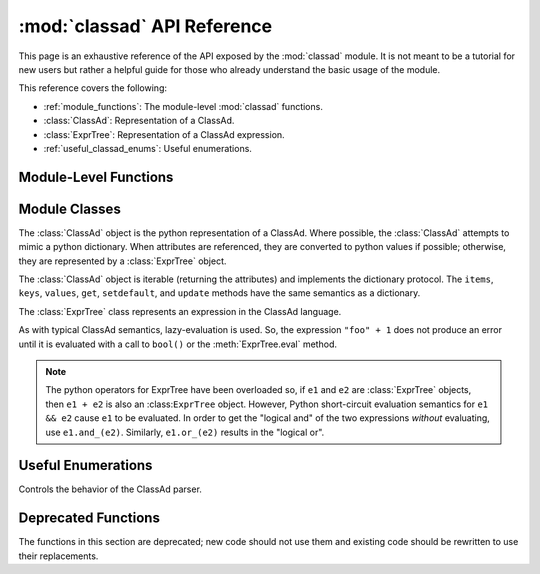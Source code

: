 :mod:`classad` API Reference
============================

.. module:: classad
   :platform: Unix, Windows, Mac OS X
   :synopsis: Work with the ClassAd language
.. moduleauthor:: Brian Bockelman <bbockelm@cse.unl.edu>

This page is an exhaustive reference of the API exposed by the :mod:`classad`
module.  It is not meant to be a tutorial for new users but rather a helpful
guide for those who already understand the basic usage of the module.

This reference covers the following:

* :ref:`module_functions`: The module-level :mod:`classad` functions.
* :class:`ClassAd`: Representation of a ClassAd.
* :class:`ExprTree`: Representation of a ClassAd expression.
* :ref:`useful_classad_enums`: Useful enumerations.

.. _module_functions:

Module-Level Functions
----------------------

.. function:: quote( input )

   Converts the Python string into a ClassAd string literal; this
   handles all the quoting rules for the ClassAd language.  For example::

      >>> classad.quote('hello"world')
      '"hello\\"world"'

   This allows one to safely handle user-provided strings to build expressions.
   For example::

      >>> classad.ExprTree("Foo =?= %s" % classad.quote('hello"world'))
      Foo is "hello\"world"

   :param str input: Input string to quote.
   :return: The corresponding string literal as a Python string.
   :rtype: str

.. function:: unquote( input )

   Converts a ClassAd string literal, formatted as a string, back into
   a python string.  This handles all the quoting rules for the ClassAd language.

   :param str input: Input string to unquote.
   :return: The corresponding Python string for a string literal.
   :rtype: str

.. function:: parseAds( input, parser=Auto )

   Parse the input as a series of ClassAds.

   :param input: Serialized ClassAd input; may be a file-like object.
   :type input: str or file
   :param parser: Controls behavior of the ClassAd parser.
   :type parser: :class:`Parser`
   :return: An iterator that produces :class:`ClassAd`.

.. function:: parseNext( input, parser=Auto )

   Parse the next ClassAd in the input string.
   Advances the ``input`` to point after the consumed ClassAd.

   :param input: Serialized ClassAd input; may be a file-like object.
   :type input: str or file
   :param parser: Controls behavior of the ClassAd parser.
   :type parser: :class:`Parser`
   :return: An iterator that produces :class:`ClassAd`.

.. function:: parseOne( input, parser=Auto )

   Parse the entire input into a single :class:`ClassAd` object.

   In the presence of multiple ClassAds or blank lines in the input,
   continue to merge ClassAds together until the entire input is
   consumed.

   :param input: Serialized ClassAd input; may be a file-like object.
   :type input: str or file
   :param parser: Controls behavior of the ClassAd parser.
   :type parser: :class:`Parser`
   :return: Corresponding :class:`ClassAd` object.
   :rtype: :class:`ClassAd`

.. function:: version()

   Return the version of the linked ClassAd library.

.. function:: lastError()

   Return the string representation of the last error to occur in the ClassAd library.

   As the ClassAd language has no concept of an exception, this is the only mechanism
   to receive detailed error messages from functions.

.. function:: Attribute( name )

   Given an attribute name, construct an :class:`ExprTree` object
   which is a reference to that attribute.

   .. note:: This may be used to build ClassAd expressions easily from python.
      For example, the ClassAd expression ``foo == 1`` can be constructed by the
      python code ``Attribute("foo") == 1``.

   :param str name: Name of attribute to reference.
   :return: Corresponding expression consisting of an attribute reference.
   :rtype: :class:`ExprTree`

.. function:: Function( name, arg1, arg2, ... )

   Given function name name, and zero-or-more arguments, construct an
   :class:`ExprTree` which is a function call expression. The function is
   not evaluated.

   For example, the ClassAd expression ``strcat("hello ", "world")`` can
   be constructed by the python ``Function("strcat", "hello ", "world")``.

   :return: Corresponding expression consisting of a function call.
   :rtype: :class:`ExprTree`

.. function:: Literal( obj )

   Convert a given python object to a ClassAd literal.

   Python strings, floats, integers, and booleans have equivalent literals in the
   ClassAd language.

   :param obj: Python object to convert to an expression.
   :return: Corresponding expression consising of a literal.
   :rtype: :class:`ExprTree`

.. function:: register( function, name=None )

   Given the python function, register it as a function in the ClassAd language.
   This allows the invocation of the python function from within a ClassAd
   evaluation context.

   :param function: A callable object to register with the ClassAd runtime.
   :param str name: Provides an alternate name for the function within the ClassAd library.
      The default, ``None``, indicates to use the built in function name.

.. function:: registerLibrary( path )

   Given a file system path, attempt to load it as a shared library of ClassAd
   functions. See the upstream documentation for configuration variable
   ``CLASSAD_USER_LIBS`` for more information about loadable libraries for ClassAd functions.

   :param str path: The library to load.


Module Classes
--------------

.. class:: ClassAd

   The :class:`ClassAd` object is the python representation of a ClassAd.
   Where possible, the :class:`ClassAd` attempts to mimic a python dictionary.
   When attributes are referenced, they are converted to python values if possible;
   otherwise, they are represented by a :class:`ExprTree` object.

   The :class:`ClassAd` object is iterable (returning the attributes) and implements
   the dictionary protocol.  The ``items``, ``keys``, ``values``, ``get``, ``setdefault``,
   and ``update`` methods have the same semantics as a dictionary.

   .. method:: __init__( ad )

      Create a new ClassAd object; can be initialized via a string (which is
      parsed as an ad) or a dictionary-like object.

      .. note:: Where possible, we recommend using the dedicated parsing functions
         (:func:`parseOne`, :func:`parseNext`, or :func:`parseAds`) instead of using
         the constructor.

      :param ad: Initial values for this object.
      :type ad: str or dict

   .. method:: eval( attr )

      Evaluate an attribute to a python object.  The result will *not* be an :class:`ExprTree`
      but rather an built-in type such as a string, integer, boolean, etc.

      :param str attr: Attribute to evaluate.
      :return: The Python object corresponding to the evaluated ClassAd attribute
      :raises ValueError: if unable to evaluate the object.

   .. method:: lookup( attr )

      Look up the :class:`ExprTree` object associated with attribute.

      No attempt will be made to convert to a Python object.

      :param str attr: Attribute to evaluate.
      :return: The :class:`ExprTree` object referenced by ``attr``.

   .. method:: printOld( )

      Serialize the ClassAd in the old ClassAd format.

      :return: The "old ClassAd" representation of the ad.
      :rtype: str

   .. method:: flatten( expression )

      Given ExprTree object expression, perform a partial evaluation.
      All the attributes in expression and defined in this ad are evaluated and expanded.
      Any constant expressions, such as ``1 + 2``, are evaluated; undefined attributes
      are not evaluated.

      :param expression: The expression to evaluate in the context of this ad.
      :type expression: :class:`ExprTree`
      :return: The partially-evaluated expression.
      :rtype: :class:`ExprTree`

   .. method:: matches( ad )

      Lookup the ``Requirements`` attribute of given ``ad`` return ``True`` if the
      ``Requirements`` evaluate to ``True`` in our context.

      :param ad: ClassAd whose ``Requirements`` we will evaluate.
      :type ad: :class:`ClassAd`
      :return: ``True`` if we satisfy ``ad``'s requirements; ``False`` otherwise.
      :rtype: bool

   .. method:: symmetricMatch( ad )

      Check for two-way matching between given ad and ourselves.

      Equivalent to ``self.matches(ad) and ad.matches(self)``.

      :param ad: ClassAd to check for matching.
      :type ad: :class:`ClassAd`
      :return: ``True`` if both ads' requirements are satisfied.
      :rtype: bool

   .. method:: externalRefs( expr )

      Returns a python list of external references found in ``expr``.

      An external reference is any attribute in the expression which *is not* defined
      by the ClassAd object.

      :param expr: Expression to examine.
      :type expr: :class:`ExprTree`
      :return: A list of external attribute references.
      :rtype: list[str]

   .. method:: internalRefs( expr )

      Returns a python list of internal references found in ``expr``.

      An internal reference is any attribute in the expression which *is* defined by the
      ClassAd object.

      :param expr: Expression to examine.
      :type expr: :class:`ExprTree`
      :return: A list of internal attribute references.
      :rtype: list[str]

.. class:: ExprTree

   The :class:`ExprTree` class represents an expression in the ClassAd language.

   As with typical ClassAd semantics, lazy-evaluation is used.  So, the expression ``"foo" + 1``
   does not produce an error until it is evaluated with a call to ``bool()`` or the :meth:`ExprTree.eval`
   method.

   .. note:: The python operators for ExprTree have been overloaded so, if ``e1`` and ``e2`` are :class:`ExprTree` objects,
      then ``e1 + e2`` is also an :class:``ExprTree`` object.  However, Python short-circuit evaluation semantics
      for ``e1 && e2`` cause ``e1`` to be evaluated.  In order to get the "logical and" of the two expressions *without*
      evaluating, use ``e1.and_(e2)``.  Similarly, ``e1.or_(e2)`` results in the "logical or".

   .. method:: __init__( expr )

      Parse the string ``expr`` as a ClassAd expression.

      :param str expr: Initial expression, serialized as a string.

   .. method:: __str__( )

      Represent and return the ClassAd expression as a string.

      :return: Expression represented as a string.
      :rtype: str

   .. method:: __int__( )

      Converts expression to an integer (evaluating as necessary).

   .. method:: __float__( )

      Converts expression to a float (evaluating as necessary).

   .. method:: and_(expr2)

      Return a new expression, formed by ``self && expr2``.

      :param expr2: Right-hand-side expression to "and"
      :type expr2: :class:`ExprTree`
      :return: A new expression, defined to be ``self && expr2``.
      :rtype: :class:`ExprTree`

   .. method:: or_(expr2)

      Return a new expression, formed by ``self || expr2``.

      :param expr2: Right-hand-side expression to "or"
      :type expr2: :class:`ExprTree`
      :return: A new expression, defined to be ``self || expr2``.
      :rtype: :class:`ExprTree`

   .. method:: is_(expr2)

      Logical comparison using the "meta-equals" operator.

      :param expr2: Right-hand-side expression to ``=?=`` operator.
      :type expr2: :class:`ExprTree`
      :return: A new expression, formed by ``self =?= expr2``.
      :rtype: :class:`ExprTree`

   .. method:: isnt_(expr2)

      Logical comparison using the "meta-not-equals" operator.

      :param expr2: Right-hand-side expression to ``=!=`` operator.
      :type expr2: :class:`ExprTree`
      :return: A new expression, formed by ``self =!= expr2``.
      :rtype: :class:`ExprTree`

   .. method:: sameAs(expr2)

      Returns ``True`` if given :class:`ExprTree` is same as this one.

      :param expr2: Expression to compare against.
      :type expr2: :class:`ExprTree`
      :return: ``True`` if and only if ``expr2`` is equivalent to this object.
      :rtype: bool

   .. method:: eval( )

      Evaluate the expression and return as a ClassAd value,
      typically a Python object.

      :return: The evaluated expression as a Python object.

.. _useful_classad_enums:

Useful Enumerations
-------------------

.. class:: Parser

   Controls the behavior of the ClassAd parser.

   .. attribute:: Auto

      The parser should automatically determine the ClassAd representation.

   .. attribute:: Old

      The parser should only accept the old ClassAd format.

   .. attribute:: New

      The parser should only accept the new ClassAd format.


Deprecated Functions
--------------------

The functions in this section are deprecated; new code should not use them and existing
code should be rewritten to use their replacements.

.. function:: parse( input )

   *This function is deprecated.*

   Parse input, in the new ClassAd format, into a :class:`ClassAd` object.

   :param input: A string-like object or a file pointer.
   :type input: str or file
   :return: Corresponding :class:`ClassAd` object.
   :rtype: :class:`ClassAd`


.. function:: parseOld( input )

   *This function is deprecated.*

   Parse input, in the old ClassAd format, into a :class:`ClassAd` object.

   :param input: A string-like object or a file pointer.
   :type input: str or file
   :return: Corresponding :class:`ClassAd` object.
   :rtype: :class:`ClassAd`
